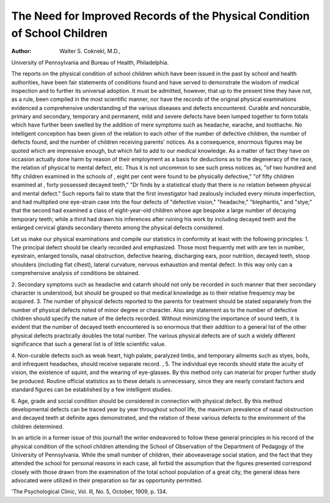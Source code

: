 The Need for Improved Records of the Physical Condition of School Children
============================================================================

:Author:  Walter S. Coknekl, M.D.,
University of Pennsylvania and Bureau of Health, Philadelphia.

The reports on the physical condition of school children which
have been issued in the past by school and health authorities, have
been fair statements of conditions found and have served to demonstrate the wisdom of medical inspection and to further its universal adoption. It must be admitted, however, that up to the
present time they have not, as a rule, been compiled in the most
scientific manner, nor have the records of the original physical
examinations evidenced a comprehensive understanding of the
various diseases and defects encountered. Curable and noncurable, primary and secondary, temporary and permanent, mild
and severe defects have been lumped together to form totals which
have further been swelled by the addition of mere symptoms such
as headache, earache, and toothache. No intelligent conception
has been given of the relation to each other of the number of
defective children, the number of defects found, and the number
of children receiving parents' notices. As a consequence, enormous figures may be quoted which are impressive enough, but
which fail to add to our medical knowledge. As a matter of fact
they have on occasion actually done harm by reason of their employment as a basis for deductions as to the degeneracy of the race,
the relation of physical to mental defect, etc. Thus it is not
uncommon to see such press notices as, "of two hundred and fifty
children examined in the schools of  , eight per cent were
found to be physically defective," "of fifty children examined
at , forty possessed decayed teeth," "Dr finds by a
statistical study that there is no relation between physical and
mental defect." Such reports fail to state that the first investigator had zealously included every minute imperfection, and had
multiplied one eye-strain case into the four defects of "defective
vision," "headache," "blepharitis," and "stye;" that the second
had examined a class of eight-year-old children whose age bespoke
a large number of decaying temporary teeth; while a third had
drawn his inferences after ruining his work by including decayed
teeth and the enlarged cervical glands secondary thereto among
the physical defects considered.

Let us make our physical examinations and compile our statistics in conformity at least with the following principles:
1. The principal defect should be clearly recorded and emphasized. Those most frequently met with are ten in number, eyestrain, enlarged tonsils, nasal obstruction, defective hearing, discharging ears, poor nutrition, decayed teeth, stoop shoulders (including flat clhest), lateral curvature, nervous exhaustion and
mental defect. In this way only can a comprehensive analysis of
conditions be obtained.

2. Secondary symptoms such as headache and catarrh should
not only be recorded in such manner that their secondary character is understood, but should be grouped so that medical knowledge as to their relative frequency may be acquired.
3. The number of physical defects reported to the parents
for treatment should be stated separately from the number of
physical defects noted of minor degree or character. Also any
statement as to the number of defective children should specify
the nature of the defects recorded. Without minimizing the
importance of sound teeth, it is evident that the number of decayed
teeth encountered is so enormous that their addition to a general
list of the other physical defects practically doubles the total
number. The various physical defects are of such a widely different significance that such a general list is of little scientific
value.

4. Non-curable defects such as weak heart, high palate, paralyzed limbs, and temporary ailments such as styes, boils, and infrequent headaches, should receive separate record.
, 5. The individual eye records should state the acuity of
vision, the existence of squint, and the wearing of eye-glasses.
By this method only can material for proper further study be
produced. Routine official statistics as to these details is unnecessary, since they are nearly constant factors and standard figures
can be established by a few intelligent studies.

6. Age, grade and social condition should be considered in
connection with physical defect. By this method developmental
defects can be traced year by year throughout school life, the
maximum prevalence of nasal obstruction and decayed teeth at
definite ages demonstrated, and the relation of these various defects
to the environment of the children determined.

In an article in a former issue of this journal1 the writer
endeavored to follow these general principles in his record of the
physical condition of the school children attending the School of
Observation of the Department of Pedagogy of the University of
Pennsylvania. While the small number of children, their aboveaverage social station, and the fact that they attended the school
for personal reasons in each case, all forbid the assumption that
the figures presented correspond closely with those drawn from
the examination of the total school population of a great city,
the general ideas here advocated were utilized in their preparation
so far as opportunity permitted.

'The Psychological Clinic, Vol. Ill, No. 5, October, 1909, p. 134.
